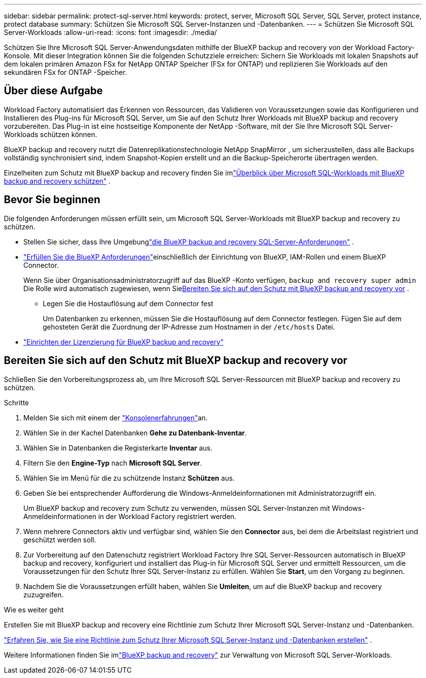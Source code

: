 ---
sidebar: sidebar 
permalink: protect-sql-server.html 
keywords: protect, server, Microsoft SQL Server, SQL Server, protect instance, protect database 
summary: Schützen Sie Microsoft SQL Server-Instanzen und -Datenbanken. 
---
= Schützen Sie Microsoft SQL Server-Workloads
:allow-uri-read: 
:icons: font
:imagesdir: ./media/


[role="lead"]
Schützen Sie Ihre Microsoft SQL Server-Anwendungsdaten mithilfe der BlueXP backup and recovery von der Workload Factory-Konsole. Mit dieser Integration können Sie die folgenden Schutzziele erreichen: Sichern Sie Workloads mit lokalen Snapshots auf dem lokalen primären Amazon FSx for NetApp ONTAP Speicher (FSx for ONTAP) und replizieren Sie Workloads auf den sekundären FSx for ONTAP -Speicher.



== Über diese Aufgabe

Workload Factory automatisiert das Erkennen von Ressourcen, das Validieren von Voraussetzungen sowie das Konfigurieren und Installieren des Plug-ins für Microsoft SQL Server, um Sie auf den Schutz Ihrer Workloads mit BlueXP backup and recovery vorzubereiten. Das Plug-in ist eine hostseitige Komponente der NetApp -Software, mit der Sie Ihre Microsoft SQL Server-Workloads schützen können.

BlueXP backup and recovery nutzt die Datenreplikationstechnologie NetApp SnapMirror , um sicherzustellen, dass alle Backups vollständig synchronisiert sind, indem Snapshot-Kopien erstellt und an die Backup-Speicherorte übertragen werden.

Einzelheiten zum Schutz mit BlueXP backup and recovery finden Sie imlink:https://docs.netapp.com/us-en/bluexp-backup-recovery/br-use-mssql-protect-overview.html["Überblick über Microsoft SQL-Workloads mit BlueXP backup and recovery schützen"^] .



== Bevor Sie beginnen

Die folgenden Anforderungen müssen erfüllt sein, um Microsoft SQL Server-Workloads mit BlueXP backup and recovery zu schützen.

* Stellen Sie sicher, dass Ihre Umgebunglink:https://docs.netapp.com/us-en/bluexp-backup-recovery/concept-start-prereq.html#microsoft-sql-server-workload-requirements["die BlueXP backup and recovery SQL-Server-Anforderungen"^] .
* link:https://docs.netapp.com/us-en/bluexp-backup-recovery/concept-start-prereq.html#in-bluexp["Erfüllen Sie die BlueXP Anforderungen"^]einschließlich der Einrichtung von BlueXP, IAM-Rollen und einem BlueXP Connector.
+
Wenn Sie über Organisationsadministratorzugriff auf das BlueXP -Konto verfügen, `backup and recovery super admin` Die Rolle wird automatisch zugewiesen, wenn Sie<<Bereiten Sie sich auf den Schutz mit BlueXP backup and recovery vor,Bereiten Sie sich auf den Schutz mit BlueXP backup and recovery vor>> .

+
** Legen Sie die Hostauflösung auf dem Connector fest
+
Um Datenbanken zu erkennen, müssen Sie die Hostauflösung auf dem Connector festlegen.  Fügen Sie auf dem gehosteten Gerät die Zuordnung der IP-Adresse zum Hostnamen in der `/etc/hosts` Datei.



* link:https://docs.netapp.com/us-en/bluexp-backup-recovery/br-start-licensing.html["Einrichten der Lizenzierung für BlueXP backup and recovery"^]




== Bereiten Sie sich auf den Schutz mit BlueXP backup and recovery vor

Schließen Sie den Vorbereitungsprozess ab, um Ihre Microsoft SQL Server-Ressourcen mit BlueXP backup and recovery zu schützen.

.Schritte
. Melden Sie sich mit einem der link:https://docs.netapp.com/us-en/workload-setup-admin/console-experiences.html["Konsolenerfahrungen"^]an.
. Wählen Sie in der Kachel Datenbanken *Gehe zu Datenbank-Inventar*.
. Wählen Sie in Datenbanken die Registerkarte *Inventar* aus.
. Filtern Sie den *Engine-Typ* nach *Microsoft SQL Server*.
. Wählen Sie im Menü für die zu schützende Instanz *Schützen* aus.
. Geben Sie bei entsprechender Aufforderung die Windows-Anmeldeinformationen mit Administratorzugriff ein.
+
Um BlueXP backup and recovery zum Schutz zu verwenden, müssen SQL Server-Instanzen mit Windows-Anmeldeinformationen in der Workload Factory registriert werden.

. Wenn mehrere Connectors aktiv und verfügbar sind, wählen Sie den *Connector* aus, bei dem die Arbeitslast registriert und geschützt werden soll.
. Zur Vorbereitung auf den Datenschutz registriert Workload Factory Ihre SQL Server-Ressourcen automatisch in BlueXP backup and recovery, konfiguriert und installiert das Plug-in für Microsoft SQL Server und ermittelt Ressourcen, um die Voraussetzungen für den Schutz Ihrer SQL Server-Instanz zu erfüllen.  Wählen Sie *Start*, um den Vorgang zu beginnen.
. Nachdem Sie die Voraussetzungen erfüllt haben, wählen Sie *Umleiten*, um auf die BlueXP backup and recovery zuzugreifen.


.Wie es weiter geht
Erstellen Sie mit BlueXP backup and recovery eine Richtlinie zum Schutz Ihrer Microsoft SQL Server-Instanz und -Datenbanken.

link:https://docs.netapp.com/us-en/bluexp-backup-recovery/br-use-policies-create.html["Erfahren Sie, wie Sie eine Richtlinie zum Schutz Ihrer Microsoft SQL Server-Instanz und -Datenbanken erstellen"^] .

Weitere Informationen finden Sie imlink:https://docs.netapp.com/us-en/bluexp-backup-recovery/br-use-mssql-protect-overview.html["BlueXP backup and recovery"^] zur Verwaltung von Microsoft SQL Server-Workloads.
